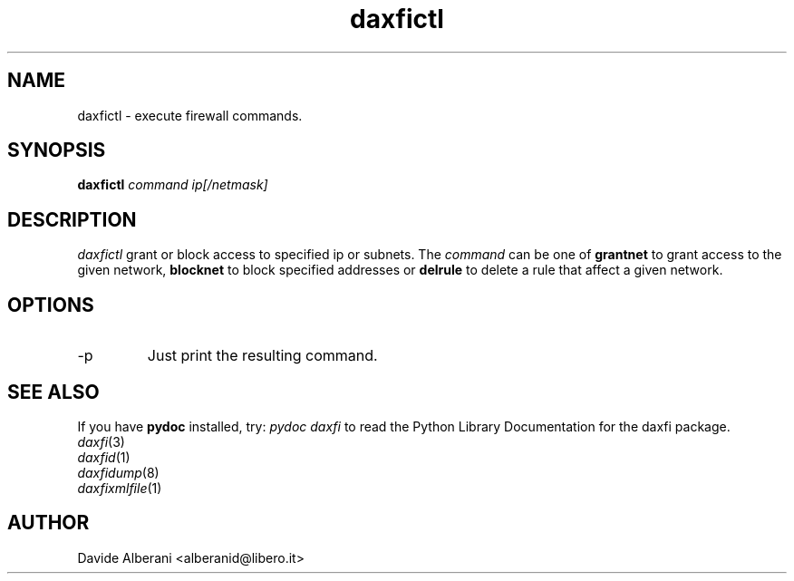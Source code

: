 .TH daxfictl 8 "December 02, 2001" "daxfictl"

.SH NAME
daxfictl \- execute firewall commands.

.SH SYNOPSIS
.B daxfictl
.I command ip[/netmask]
.br

.SH DESCRIPTION
\fIdaxfictl\fP grant or block access to specified
ip or subnets. The \fIcommand\fP can be one of
\fBgrantnet\fP to grant access to the given network,
\fBblocknet\fP to block specified addresses or
\fBdelrule\fP to delete a rule that affect a given
network.

.SH OPTIONS
.B
.IP -p
Just print the resulting command.

.SH SEE ALSO
.PD0
If you have \fBpydoc\fP installed, try: \fIpydoc daxfi\fP
to read the Python Library Documentation for the daxfi package.
.TP
\fIdaxfi\fP(3)
.TP
\fIdaxfid\fP(1)
.TP
\fIdaxfidump\fP(8)
.TP
\fIdaxfixmlfile\fP(1)
.PD

.SH AUTHOR
Davide Alberani <alberanid@libero.it>
